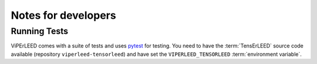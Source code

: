 .. _notes_for_developers:

====================
Notes for developers
====================


Running Tests
-------------

ViPErLEED comes with a suite of tests and uses
`pytest <https://docs.pytest.org/en/>`__ for testing.
You need to have the :term:`TensErLEED` source code available (repository
``viperleed-tensorleed``) and have set the ``VIPERLEED_TENSORLEED``
:term:`environment variable`.
